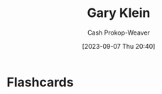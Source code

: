 :PROPERTIES:
:ID:       9319614c-f7cb-4ee9-af12-af474563c654
:LAST_MODIFIED: [2023-09-07 Thu 20:40]
:END:
#+title: Gary Klein
#+hugo_custom_front_matter: :slug "9319614c-f7cb-4ee9-af12-af474563c654"
#+author: Cash Prokop-Weaver
#+date: [2023-09-07 Thu 20:40]
#+filetags: :person:
* Flashcards

